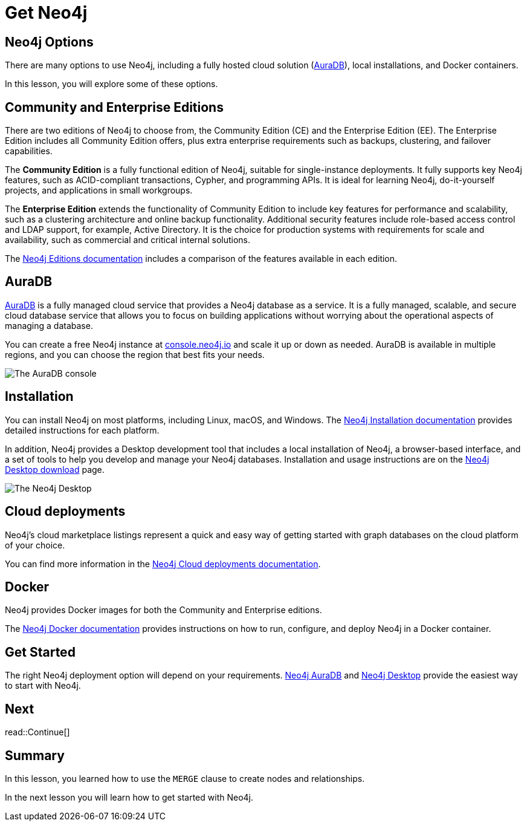 = Get Neo4j
:type: lesson
:order: 6
:image-path: {cdn-url}/neo4j-fundamentals/modules/3-explore-neo4j/lessons/1-neo4j-options/images

[.slide.discrete]
== Neo4j Options
There are many options to use Neo4j, including a fully hosted cloud solution (link:https://neo4j.com/cloud/platform/aura-graph-database/[AuraDB^]), local installations, and Docker containers.

[.transcript-only]
====
In this lesson, you will explore some of these options.
====

[.slide]
== Community and Enterprise Editions

There are two editions of Neo4j to choose from, the Community Edition (CE) and the Enterprise Edition (EE).
The Enterprise Edition includes all Community Edition offers, plus extra enterprise requirements such as backups, clustering, and failover capabilities.

The *Community Edition* is a fully functional edition of Neo4j, suitable for single-instance deployments. It fully supports key Neo4j features, such as ACID-compliant transactions, Cypher, and programming APIs. It is ideal for learning Neo4j, do-it-yourself projects, and applications in small workgroups.

The *Enterprise Edition* extends the functionality of Community Edition to include key features for performance and scalability, such as a clustering architecture and online backup functionality. Additional security features include role-based access control and LDAP support, for example, Active Directory. It is the choice for production systems with requirements for scale and availability, such as commercial and critical internal solutions.

[.transcript-only]
====
The link:https://neo4j.com/docs/operations-manual/current/introduction/#_neo4j_editions[Neo4j Editions documentation^] includes a comparison of the features available in each edition.
====

[.slide.col-2]
== AuraDB

[.col]
====
https://neo4j.com/cloud/platform/aura-graph-database/[AuraDB^] is a fully managed cloud service that provides a Neo4j database as a service.
It is a fully managed, scalable, and secure cloud database service that allows you to focus on building applications without worrying about the operational aspects of managing a database.

You can create a free Neo4j instance at link:https://console.neo4j.io/[console.neo4j.io^] and scale it up or down as needed.
AuraDB is available in multiple regions, and you can choose the region that best fits your needs.
====

[.col]
image::{image-path}/auradb_clean.png[The AuraDB console]

[.slide.col-2]
== Installation

[.col]
====
You can install Neo4j on most platforms, including Linux, macOS, and Windows.
The link:https://neo4j.com/docs/operations-manual/current/installation/[Neo4j Installation documentation^] provides detailed instructions for each platform.

In addition, Neo4j provides a Desktop development tool that includes a local installation of Neo4j, a browser-based interface, and a set of tools to help you develop and manage your Neo4j databases. Installation and usage instructions are on the link:https://neo4j.com/download/[Neo4j Desktop download^] page.
====

[.col]
image::{image-path}/desktop.png[The Neo4j Desktop]

[.slide]
== Cloud deployments

Neo4j’s cloud marketplace listings represent a quick and easy way of getting started with graph databases on the cloud platform of your choice.

You can find more information in the link:https://neo4j.com/docs/operations-manual/current/cloud-deployments/[Neo4j Cloud deployments documentation^].

[.slide]
== Docker

Neo4j provides Docker images for both the Community and Enterprise editions.

The link:https://neo4j.com/docs/operations-manual/current/docker/[Neo4j Docker documentation^] provides instructions on how to run, configure, and deploy Neo4j in a Docker container.

[.slide]
== Get Started

The right Neo4j deployment option will depend on your requirements.
link:https://console.neo4j.io[Neo4j AuraDB^] and link:https://neo4j.com/download/[Neo4j Desktop^] provide the easiest way to start with Neo4j.

[.next.discrete]
== Next

read::Continue[]

[.summary]
== Summary

In this lesson, you learned how to use the `MERGE` clause to create nodes and relationships.

In the next lesson you will learn how to get started with Neo4j.
